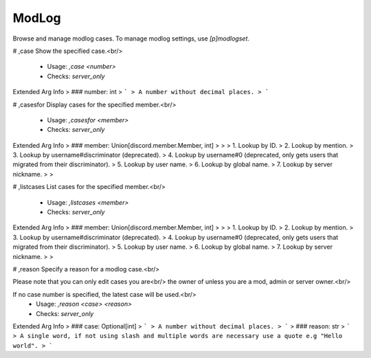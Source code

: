 ModLog
======

Browse and manage modlog cases. To manage modlog settings, use `[p]modlogset`.

# ,case
Show the specified case.<br/>
 - Usage: `,case <number>`
 - Checks: `server_only`
Extended Arg Info
> ### number: int
> ```
> A number without decimal places.
> ```


# ,casesfor
Display cases for the specified member.<br/>
 - Usage: `,casesfor <member>`
 - Checks: `server_only`
Extended Arg Info
> ### member: Union[discord.member.Member, int]
> 
> 
>     1. Lookup by ID.
>     2. Lookup by mention.
>     3. Lookup by username#discriminator (deprecated).
>     4. Lookup by username#0 (deprecated, only gets users that migrated from their discriminator).
>     5. Lookup by user name.
>     6. Lookup by global name.
>     7. Lookup by server nickname.
> 
>     


# ,listcases
List cases for the specified member.<br/>
 - Usage: `,listcases <member>`
 - Checks: `server_only`
Extended Arg Info
> ### member: Union[discord.member.Member, int]
> 
> 
>     1. Lookup by ID.
>     2. Lookup by mention.
>     3. Lookup by username#discriminator (deprecated).
>     4. Lookup by username#0 (deprecated, only gets users that migrated from their discriminator).
>     5. Lookup by user name.
>     6. Lookup by global name.
>     7. Lookup by server nickname.
> 
>     


# ,reason
Specify a reason for a modlog case.<br/>

Please note that you can only edit cases you are<br/>
the owner of unless you are a mod, admin or server owner.<br/>

If no case number is specified, the latest case will be used.<br/>
 - Usage: `,reason <case> <reason>`
 - Checks: `server_only`
Extended Arg Info
> ### case: Optional[int]
> ```
> A number without decimal places.
> ```
> ### reason: str
> ```
> A single word, if not using slash and multiple words are necessary use a quote e.g "Hello world".
> ```


